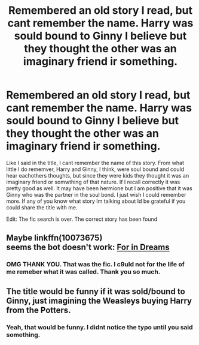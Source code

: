 #+TITLE: Remembered an old story I read, but cant remember the name. Harry was sould bound to Ginny I believe but they thought the other was an imaginary friend ir something.

* Remembered an old story I read, but cant remember the name. Harry was sould bound to Ginny I believe but they thought the other was an imaginary friend ir something.
:PROPERTIES:
:Author: popcornrocks19
:Score: 6
:DateUnix: 1546850641.0
:DateShort: 2019-Jan-07
:FlairText: Fic Search
:END:
Like I said in the title, I cant remember the name of this story. From what little I do rememver, Harry and Ginny, I think, were soul bound and could hear eachothers thoughts, but since they were kids they thought it was an imaginary friend or somwthing of that nature. If I recall correctly it was pretty good as well. It may have been hermione but I am positive that it was Ginny who was the partner in the soul bond. I just wish I could remember more. If any of you know what story Im talking about Id be grateful if you could share the title with me.

Edit: The fic search is over. The correct story has been found


** Maybe linkffn(10073675)\\
seems the bot doesn't work: [[https://www.fanfiction.net/s/10073675/1/][For in Dreams]]
:PROPERTIES:
:Author: BellaNoTrix
:Score: 3
:DateUnix: 1546852872.0
:DateShort: 2019-Jan-07
:END:

*** OMG THANK YOU. That was the fic. I c9uld not for the life of me remeber what it was called. Thank you so much.
:PROPERTIES:
:Author: popcornrocks19
:Score: 1
:DateUnix: 1546890886.0
:DateShort: 2019-Jan-07
:END:


** The title would be funny if it was sold/bound to Ginny, just imagining the Weasleys buying Harry from the Potters.
:PROPERTIES:
:Author: BloodBark
:Score: 1
:DateUnix: 1546882199.0
:DateShort: 2019-Jan-07
:END:

*** Yeah, that would be funny. I didnt notice the typo until you said something.
:PROPERTIES:
:Author: popcornrocks19
:Score: 1
:DateUnix: 1546890952.0
:DateShort: 2019-Jan-07
:END:

